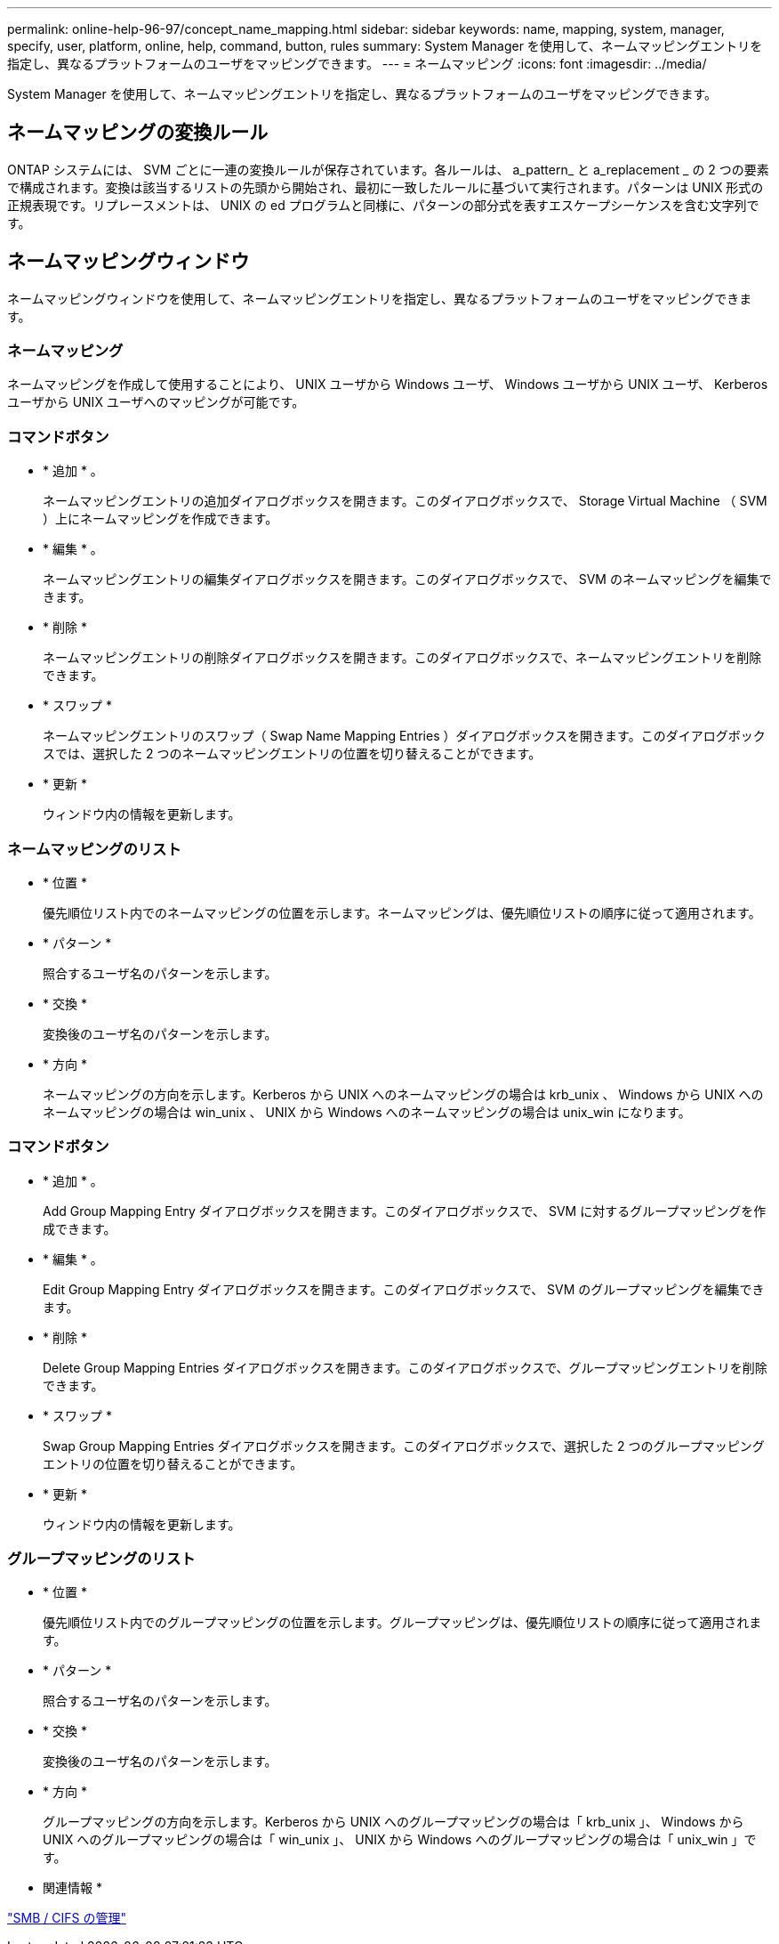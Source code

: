 ---
permalink: online-help-96-97/concept_name_mapping.html 
sidebar: sidebar 
keywords: name, mapping, system, manager, specify, user, platform, online, help, command, button, rules 
summary: System Manager を使用して、ネームマッピングエントリを指定し、異なるプラットフォームのユーザをマッピングできます。 
---
= ネームマッピング
:icons: font
:imagesdir: ../media/


[role="lead"]
System Manager を使用して、ネームマッピングエントリを指定し、異なるプラットフォームのユーザをマッピングできます。



== ネームマッピングの変換ルール

ONTAP システムには、 SVM ごとに一連の変換ルールが保存されています。各ルールは、 a_pattern_ と a_replacement _ の 2 つの要素で構成されます。変換は該当するリストの先頭から開始され、最初に一致したルールに基づいて実行されます。パターンは UNIX 形式の正規表現です。リプレースメントは、 UNIX の ed プログラムと同様に、パターンの部分式を表すエスケープシーケンスを含む文字列です。



== ネームマッピングウィンドウ

ネームマッピングウィンドウを使用して、ネームマッピングエントリを指定し、異なるプラットフォームのユーザをマッピングできます。



=== ネームマッピング

ネームマッピングを作成して使用することにより、 UNIX ユーザから Windows ユーザ、 Windows ユーザから UNIX ユーザ、 Kerberos ユーザから UNIX ユーザへのマッピングが可能です。



=== コマンドボタン

* * 追加 * 。
+
ネームマッピングエントリの追加ダイアログボックスを開きます。このダイアログボックスで、 Storage Virtual Machine （ SVM ）上にネームマッピングを作成できます。

* * 編集 * 。
+
ネームマッピングエントリの編集ダイアログボックスを開きます。このダイアログボックスで、 SVM のネームマッピングを編集できます。

* * 削除 *
+
ネームマッピングエントリの削除ダイアログボックスを開きます。このダイアログボックスで、ネームマッピングエントリを削除できます。

* * スワップ *
+
ネームマッピングエントリのスワップ（ Swap Name Mapping Entries ）ダイアログボックスを開きます。このダイアログボックスでは、選択した 2 つのネームマッピングエントリの位置を切り替えることができます。

* * 更新 *
+
ウィンドウ内の情報を更新します。





=== ネームマッピングのリスト

* * 位置 *
+
優先順位リスト内でのネームマッピングの位置を示します。ネームマッピングは、優先順位リストの順序に従って適用されます。

* * パターン *
+
照合するユーザ名のパターンを示します。

* * 交換 *
+
変換後のユーザ名のパターンを示します。

* * 方向 *
+
ネームマッピングの方向を示します。Kerberos から UNIX へのネームマッピングの場合は krb_unix 、 Windows から UNIX へのネームマッピングの場合は win_unix 、 UNIX から Windows へのネームマッピングの場合は unix_win になります。





=== コマンドボタン

* * 追加 * 。
+
Add Group Mapping Entry ダイアログボックスを開きます。このダイアログボックスで、 SVM に対するグループマッピングを作成できます。

* * 編集 * 。
+
Edit Group Mapping Entry ダイアログボックスを開きます。このダイアログボックスで、 SVM のグループマッピングを編集できます。

* * 削除 *
+
Delete Group Mapping Entries ダイアログボックスを開きます。このダイアログボックスで、グループマッピングエントリを削除できます。

* * スワップ *
+
Swap Group Mapping Entries ダイアログボックスを開きます。このダイアログボックスで、選択した 2 つのグループマッピングエントリの位置を切り替えることができます。

* * 更新 *
+
ウィンドウ内の情報を更新します。





=== グループマッピングのリスト

* * 位置 *
+
優先順位リスト内でのグループマッピングの位置を示します。グループマッピングは、優先順位リストの順序に従って適用されます。

* * パターン *
+
照合するユーザ名のパターンを示します。

* * 交換 *
+
変換後のユーザ名のパターンを示します。

* * 方向 *
+
グループマッピングの方向を示します。Kerberos から UNIX へのグループマッピングの場合は「 krb_unix 」、 Windows から UNIX へのグループマッピングの場合は「 win_unix 」、 UNIX から Windows へのグループマッピングの場合は「 unix_win 」です。



* 関連情報 *

https://docs.netapp.com/us-en/ontap/smb-admin/index.html["SMB / CIFS の管理"]
